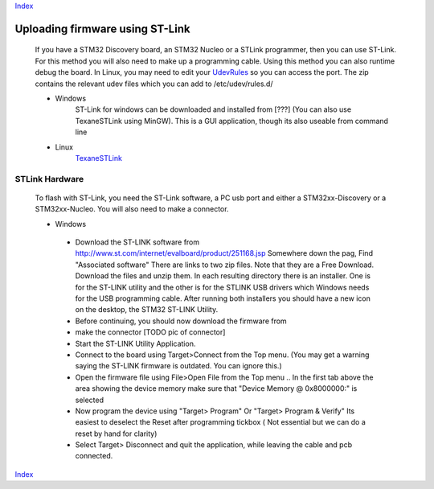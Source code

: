 Index_

======================================
Uploading firmware using ST-Link
======================================

  If you have a STM32 Discovery board, an STM32 Nucleo or a STLink programmer, then you can use ST-Link. 
  For this method you will also need to make up a programming cable. 
  Using this method you can also runtime debug the board.
  In Linux, you may need to edit your UdevRules_ so you can access the port. 
  The zip contains the relevant udev files which you can add to /etc/udev/rules.d/
 
  * Windows
      ST-Link for windows can be downloaded and installed from [???] (You can also use TexaneSTLink using MinGW). This is a GUI application, though its also useable from command line
  
  * Linux
  		TexaneSTLink_ 
   	
   	
STLink Hardware
---------------

  To flash with ST-Link, you need the ST-Link software,
  a PC usb port and either a STM32xx-Discovery or a STM32xx-Nucleo. 
  You will also need to make a connector.

  * Windows

   -
      Download the ST-LINK software from http://www.st.com/internet/evalboard/product/251168.jsp
      Somewhere down the pag, Find "Associated software"
      There are links to two zip files. Note that they are a Free Download.
      Download the files and unzip them.
      In each resulting directory there is an installer.
      One is for the ST-LINK utility and the other is for the STLINK USB drivers 
      which Windows needs for the USB programming cable. 
      After running both installers you should have a new icon on the desktop, 
      the STM32 ST-LINK Utility.
   -
      Before continuing, you should now download the firmware from 
   -  make the connector [TODO pic of connector]
   -  Start the ST-LINK Utility Application.
   -  
      Connect to the board using Target>Connect from the Top menu.
      (You may get a warning saying the ST-LINK firmware is outdated. You can ignore this.)
   -
      Open the firmware file using File>Open File from the Top menu ..
      In the first tab above the area showing the device memory make 
      sure that "Device Memory @ 0x8000000:" is selected

   - 
      Now program the device using "Target> Program" Or "Target> Program & Verify" 
      Its easiest to deselect the Reset after programming tickbox 
      ( Not essential but we can do a reset by hand for clarity)

   -
      Select Target> Disconnect and quit the application,
      while leaving the cable and pcb connected.


Index_

.. _Index: index.html
.. _Stm32Flash: http://stm32flash.googlecode.com
.. _TexaneSTLink: https://github.com/texane/stlink/
.. _UdevRules: https://wiki.archlinux.org/index.php/udev
